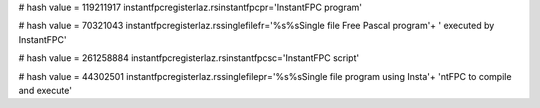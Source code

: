 
# hash value = 119211917
instantfpcregisterlaz.rsinstantfpcpr='InstantFPC program'


# hash value = 70321043
instantfpcregisterlaz.rssinglefilefr='%s%sSingle file Free Pascal program'+
' executed by InstantFPC'


# hash value = 261258884
instantfpcregisterlaz.rsinstantfpcsc='InstantFPC script'


# hash value = 44302501
instantfpcregisterlaz.rssinglefilepr='%s%sSingle file program using Insta'+
'ntFPC to compile and execute'

